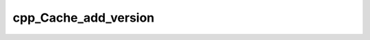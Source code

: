 .. _cpp_Cache_add_version-label:

cpp_Cache_add_version
#####################

.. function:: _cpp_Cache_add_version(<handle> <path> <name> <ver>)

    Adds a cache entry for a particular version of a dependency
    
    This function extends :ref:`cpp_Cache_add_dependency-label` to differentiate
    between developer supplied versions, *e.g.*, 1.0, 1.1, *etc.*.
    
    :param handle: A handle to the Cache instance to use.
    :param path: An identifier which will contain the path to this dependency.
    :param name: The name of the dependency.
    :param ver: The version of the dependency.
    